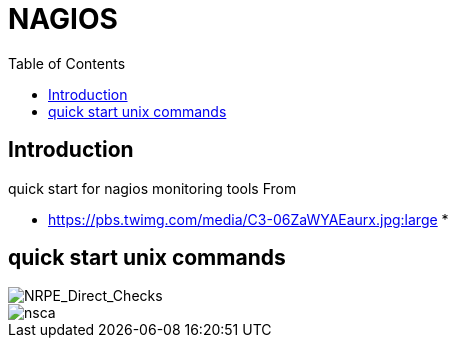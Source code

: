= NAGIOS 
:toc:

== Introduction 

quick start for nagios monitoring tools  
From 

 * https://pbs.twimg.com/media/C3-06ZaWYAEaurx.jpg:large
 *

== quick start unix commands 

image::NRPE_Direct_Checks.png[NRPE_Direct_Checks]

image::nsca.png[nsca]
